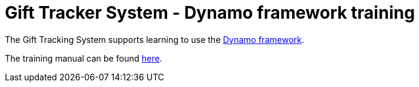 = Gift Tracker System - Dynamo framework training

The Gift Tracking System supports learning to use the https://dynamoframework.org[Dynamo framework].

The training manual can be found xref:gts-documentation/index.adoc[here].

